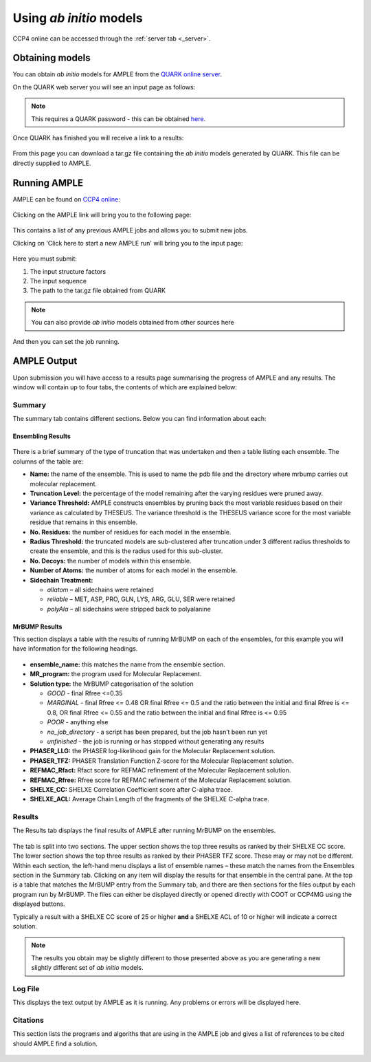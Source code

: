 .. _example_ccp4online_abinitio:

========================
Using *ab initio* models
========================

CCP4 online can be accessed through the :ref:`server tab <_server>`.

Obtaining models
================

You can obtain *ab initio* models for AMPLE from the `QUARK online server <http://zhanglab.ccmb.med.umich.edu/QUARK2>`_.

On the QUARK web server you will see an input page as follows:

.. figure:: ../images/quark_home_page.png
   :align: center

.. note::
    This requires a QUARK password - this can be obtained `here <http://zhanglab.ccmb.med.umich.edu/QUARK2/registration>`_.

Once QUARK has finished you will receive a link to a results:

.. figure:: ../images/quark_output.png
   :align: center

From this page you can download a tar.gz file containing the *ab initio* models generated by QUARK. This file can be directly supplied to AMPLE.

Running AMPLE
=============

AMPLE can be found on `CCP4 online <https://ccp4serv7.rc-harwell.ac.uk/ccp4online/>`_:

.. figure:: ../images/ccp4_online_home.png
   :align: center

Clicking on the AMPLE link will bring you to the following page:

.. figure:: ../images/ccp4_online_ample.png
   :align: center

This contains a list of any previous AMPLE jobs and allows you to submit new jobs.

Clicking on 'Click here to start a new AMPLE run' will bring you to the input page:

.. figure:: ../images/ccp4_online_input.png
   :align: center

Here you must submit:

1. The input structure factors
2. The input sequence
3. The path to the tar.gz file obtained from QUARK

.. note::
   You can also provide *ab initio* models obtained from other sources here

And then you can set the job running.

AMPLE Output
============
Upon submission you will have access to a results page summarising the progress of AMPLE and any results. The window will contain up to four tabs, the contents of which are explained below:

Summary
-------
The summary tab contains different sections. Below you can find information about each:

Ensembling Results
^^^^^^^^^^^^^^^^^^
.. figure:: ../images/ccp4_online_summary_ensembling.png
   :align: center

There is a brief summary of the type of truncation that was undertaken and then a table listing each ensemble. The columns of the table are:

* **Name:** the name of the ensemble. This is used to name the pdb file and the directory where mrbump carries out molecular replacement.
* **Truncation Level:** the percentage of the model remaining after the varying residues were pruned away.
* **Variance Threshold:** AMPLE constructs ensembles by pruning back the most variable residues based on their variance as calculated by THESEUS. The variance threshold is the THESEUS variance score for the most variable residue that remains in this ensemble.
* **No. Residues:** the number of residues for each model in the ensemble.
* **Radius Threshold:** the truncated models are sub-clustered after truncation under 3 different radius thresholds to create the ensemble, and this is the radius used for this sub-cluster.
* **No. Decoys:** the number of models within this ensemble.
* **Number of Atoms:** the number of atoms for each model in the ensemble.
* **Sidechain Treatment:**

  * *allatom* – all sidechains were retained
  * *reliable* – MET, ASP, PRO, GLN, LYS, ARG, GLU, SER were retained
  * *polyAla* – all sidechains were stripped back to polyalanine

MrBUMP Results
^^^^^^^^^^^^^^
This section displays a table with the results of running MrBUMP on each of the ensembles, for this example you will have information for the following headings.

.. figure:: ../images/ccp4_online_summary_mrbump.png
   :align: center

* **ensemble_name:** this matches the name from the ensemble section.
* **MR_program:** the program used for Molecular Replacement.
* **Solution type:** the MrBUMP categorisation of the solution

  * *GOOD* - final Rfree <=0.35
  * *MARGINAL* - final Rfree <= 0.48 OR final Rfree <= 0.5 and the ratio between the initial and final Rfree is <= 0.8, OR final Rfree <= 0.55 and the ratio between the initial and final Rfree is <= 0.95
  * *POOR* - anything else
  * *no_job_directory* - a script has been prepared, but the job hasn’t been run yet
  * *unfinished* - the job is running or has stopped without generating any results

* **PHASER_LLG:** the PHASER log-likelihood gain for the Molecular Replacement solution.
* **PHASER_TFZ:** PHASER Translation Function Z-score for the Molecular Replacement solution.
* **REFMAC_Rfact:** Rfact score for REFMAC refinement of the Molecular Replacement solution.
* **REFMAC_Rfree:** Rfree score for REFMAC refinement of the Molecular Replacement solution.
* **SHELXE_CC:** SHELXE Correlation Coefficient score after C-alpha trace.
* **SHELXE_ACL:** Average Chain Length of the fragments of the SHELXE C-alpha trace.

Results
-------
The Results tab displays the final results of AMPLE after running MrBUMP on the ensembles.

.. figure:: ../images/ccp4_online_results.png
   :align: center

The tab is split into two sections. The upper section shows the top three results as ranked by their SHELXE CC score. The lower section shows the top three results as ranked by their PHASER TFZ score. These may or may not be different. Within each section, the left-hand menu displays a list of ensemble names – these match the names from the Ensembles section in the Summary tab. Clicking on any item will display the results for that ensemble in the central pane. At the top is a table that matches the MrBUMP entry from the Summary tab, and there are then sections for the files output by each program run by MrBUMP. The files can either be displayed directly or opened directly with COOT or CCP4MG using the displayed buttons.

Typically a result with a SHELXE CC score of 25 or higher **and** a SHELXE ACL of 10 or higher will indicate a correct solution.

.. note::
   The results you obtain may be slightly different to those presented above as you are generating a new slightly different set of *ab initio* models.


Log File
--------
This displays the text output by AMPLE as it is running. Any problems or errors will be displayed here.

.. figure:: ../images/ccp4_online_log.png
   :align: center

Citations
---------
This section lists the programs and algoriths that are using in the AMPLE job and gives a list of references to be cited should AMPLE find a solution.

.. figure:: ../images/ccp4_online_citation.png
   :align: center


